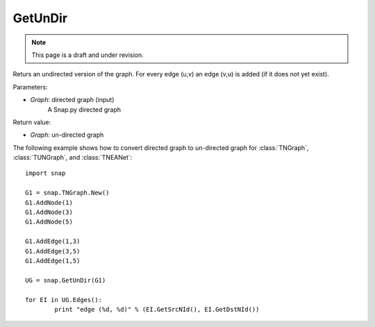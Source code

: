 GetUnDir
''''''''
.. note::

    This page is a draft and under revision.


.. function:: GetUnDir(Graph)

Returs an undirected version of the graph. For every edge (u,v) an edge (v,u) is added (if it does not yet exist).

Parameters:

- *Graph*: directed graph (input)
    A Snap.py directed graph

Return value:

- *Graph*: un-directed graph 

The following example shows how to convert directed graph to un-directed graph for 
:class:`TNGraph`, :class:`TUNGraph`, and :class:`TNEANet`::

	import snap

	G1 = snap.TNGraph.New()
	G1.AddNode(1)
	G1.AddNode(3)
	G1.AddNode(5)

	G1.AddEdge(1,3)
	G1.AddEdge(3,5)
	G1.AddEdge(1,5)

	UG = snap.GetUnDir(G1)

	for EI in UG.Edges():
		print "edge (%d, %d)" % (EI.GetSrcNId(), EI.GetDstNId())